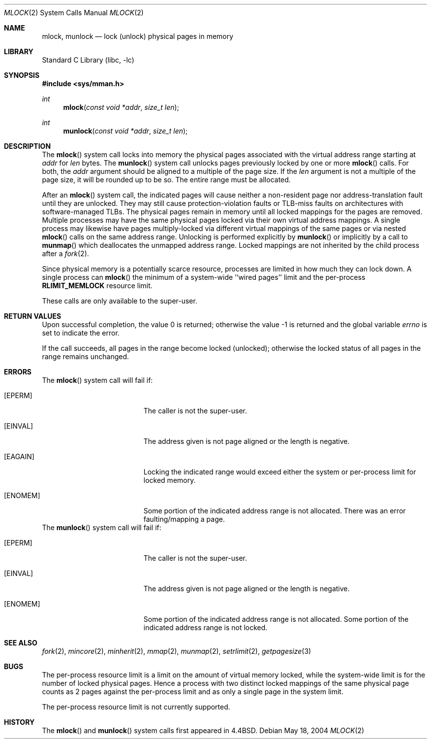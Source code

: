 .\" Copyright (c) 1993
.\"	The Regents of the University of California.  All rights reserved.
.\"
.\" Redistribution and use in source and binary forms, with or without
.\" modification, are permitted provided that the following conditions
.\" are met:
.\" 1. Redistributions of source code must retain the above copyright
.\"    notice, this list of conditions and the following disclaimer.
.\" 2. Redistributions in binary form must reproduce the above copyright
.\"    notice, this list of conditions and the following disclaimer in the
.\"    documentation and/or other materials provided with the distribution.
.\" 3. All advertising materials mentioning features or use of this software
.\"    must display the following acknowledgement:
.\"	This product includes software developed by the University of
.\"	California, Berkeley and its contributors.
.\" 4. Neither the name of the University nor the names of its contributors
.\"    may be used to endorse or promote products derived from this software
.\"    without specific prior written permission.
.\"
.\" THIS SOFTWARE IS PROVIDED BY THE REGENTS AND CONTRIBUTORS ``AS IS'' AND
.\" ANY EXPRESS OR IMPLIED WARRANTIES, INCLUDING, BUT NOT LIMITED TO, THE
.\" IMPLIED WARRANTIES OF MERCHANTABILITY AND FITNESS FOR A PARTICULAR PURPOSE
.\" ARE DISCLAIMED.  IN NO EVENT SHALL THE REGENTS OR CONTRIBUTORS BE LIABLE
.\" FOR ANY DIRECT, INDIRECT, INCIDENTAL, SPECIAL, EXEMPLARY, OR CONSEQUENTIAL
.\" DAMAGES (INCLUDING, BUT NOT LIMITED TO, PROCUREMENT OF SUBSTITUTE GOODS
.\" OR SERVICES; LOSS OF USE, DATA, OR PROFITS; OR BUSINESS INTERRUPTION)
.\" HOWEVER CAUSED AND ON ANY THEORY OF LIABILITY, WHETHER IN CONTRACT, STRICT
.\" LIABILITY, OR TORT (INCLUDING NEGLIGENCE OR OTHERWISE) ARISING IN ANY WAY
.\" OUT OF THE USE OF THIS SOFTWARE, EVEN IF ADVISED OF THE POSSIBILITY OF
.\" SUCH DAMAGE.
.\"
.\"	@(#)mlock.2	8.2 (Berkeley) 12/11/93
.\" $FreeBSD$
.\"
.Dd May 18, 2004
.Dt MLOCK 2
.Os
.Sh NAME
.Nm mlock ,
.Nm munlock
.Nd lock (unlock) physical pages in memory
.Sh LIBRARY
.Lb libc
.Sh SYNOPSIS
.In sys/mman.h
.Ft int
.Fn mlock "const void *addr" "size_t len"
.Ft int
.Fn munlock "const void *addr" "size_t len"
.Sh DESCRIPTION
The
.Fn mlock
system call
locks into memory the physical pages associated with the virtual address
range starting at
.Fa addr
for
.Fa len
bytes.
The
.Fn munlock
system call unlocks pages previously locked by one or more
.Fn mlock
calls.
For both, the
.Fa addr
argument should be aligned to a multiple of the page size.
If the
.Fa len
argument is not a multiple of the page size, it will be rounded up
to be so.
The entire range must be allocated.
.Pp
After an
.Fn mlock
system call, the indicated pages will cause neither a non-resident page
nor address-translation fault until they are unlocked.
They may still cause protection-violation faults or TLB-miss faults on
architectures with software-managed TLBs.
The physical pages remain in memory until all locked mappings for the pages
are removed.
Multiple processes may have the same physical pages locked via their own
virtual address mappings.
A single process may likewise have pages multiply-locked via different virtual
mappings of the same pages or via nested
.Fn mlock
calls on the same address range.
Unlocking is performed explicitly by
.Fn munlock
or implicitly by a call to
.Fn munmap
which deallocates the unmapped address range.
Locked mappings are not inherited by the child process after a
.Xr fork 2 .
.Pp
Since physical memory is a potentially scarce resource, processes are
limited in how much they can lock down.
A single process can
.Fn mlock
the minimum of
a system-wide ``wired pages'' limit and
the per-process
.Li RLIMIT_MEMLOCK
resource limit.
.Pp
These calls are only available to the super-user.
.Sh RETURN VALUES
.Rv -std
.Pp
If the call succeeds, all pages in the range become locked (unlocked);
otherwise the locked status of all pages in the range remains unchanged.
.Sh ERRORS
The
.Fn mlock
system call
will fail if:
.Bl -tag -width Er
.It Bq Er EPERM
The caller is not the super-user.
.It Bq Er EINVAL
The address given is not page aligned or the length is negative.
.It Bq Er EAGAIN
Locking the indicated range would exceed either the system or per-process
limit for locked memory.
.It Bq Er ENOMEM
Some portion of the indicated address range is not allocated.
There was an error faulting/mapping a page.
.El
The
.Fn munlock
system call
will fail if:
.Bl -tag -width Er
.It Bq Er EPERM
The caller is not the super-user.
.It Bq Er EINVAL
The address given is not page aligned or the length is negative.
.It Bq Er ENOMEM
Some portion of the indicated address range is not allocated.
Some portion of the indicated address range is not locked.
.El
.Sh "SEE ALSO"
.Xr fork 2 ,
.Xr mincore 2 ,
.Xr minherit 2 ,
.Xr mmap 2 ,
.Xr munmap 2 ,
.Xr setrlimit 2 ,
.Xr getpagesize 3
.Sh BUGS
The per-process resource limit is a limit on the amount of virtual
memory locked, while the system-wide limit is for the number of locked
physical pages.
Hence a process with two distinct locked mappings of the same physical page
counts as 2 pages against the per-process limit and as only a single page
in the system limit.
.Pp
The per-process resource limit is not currently supported.
.Sh HISTORY
The
.Fn mlock
and
.Fn munlock
system calls first appeared in
.Bx 4.4 .
